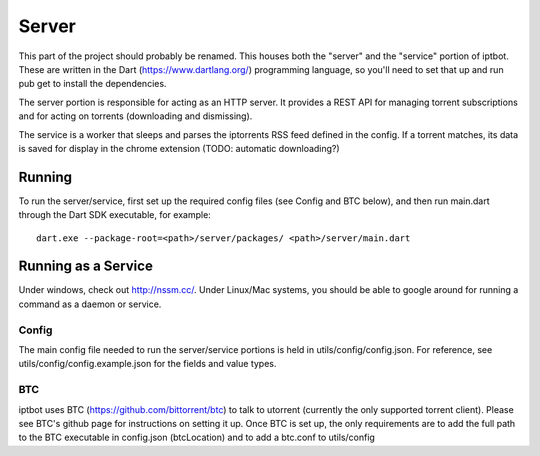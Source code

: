======
Server
======
This part of the project should probably be renamed. This houses both the "server" and the "service" portion of iptbot. These are written in the Dart (https://www.dartlang.org/) programming language, so you'll need to set that up and run pub get to install the dependencies.

The server portion is responsible for acting as an HTTP server. It provides a REST API for managing torrent subscriptions and for acting on torrents (downloading and dismissing).

The service is a worker that sleeps and parses the iptorrents RSS feed defined in the config. If a torrent matches, its data is saved for display in the chrome extension (TODO: automatic downloading?)

Running
-------
To run the server/service, first set up the required config files (see Config and BTC below), and then
run main.dart through the Dart SDK executable, for example::

    dart.exe --package-root=<path>/server/packages/ <path>/server/main.dart

Running as a Service
--------------------
Under windows, check out http://nssm.cc/. Under Linux/Mac systems, you should be able to google around for running a command as a daemon or service.

Config
======
The main config file needed to run the server/service portions is held in utils/config/config.json. For reference, see utils/config/config.example.json for the fields and value types.

BTC
===
iptbot uses BTC (https://github.com/bittorrent/btc) to talk to utorrent (currently the only supported torrent client). Please see BTC's github page for instructions on setting it up. Once BTC is set up, the only requirements are to add the full path to the BTC executable in config.json (btcLocation) and to add a btc.conf to utils/config